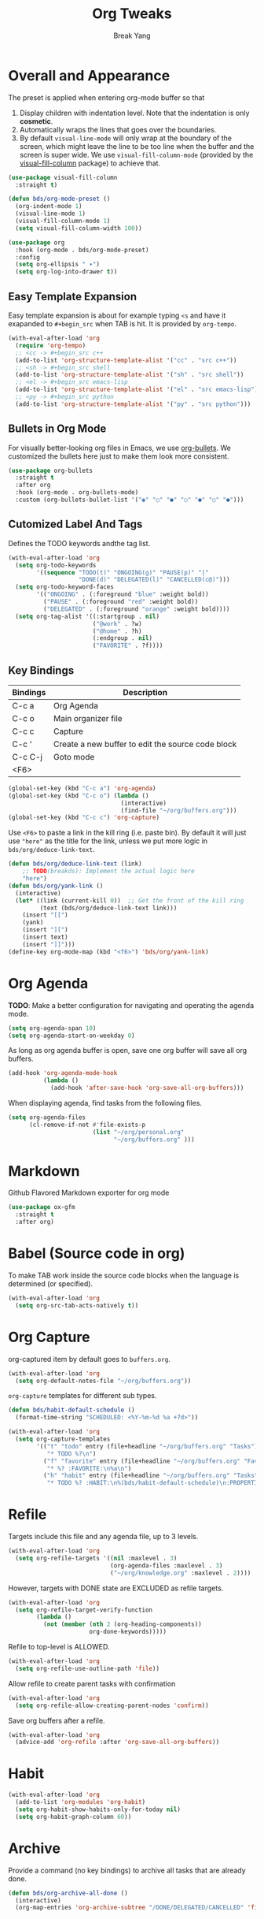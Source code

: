 #+TITLE: Org Tweaks
#+AUTHOR: Break Yang
#+STARTUP: showall

* Overall and Appearance

The preset is applied when entering org-mode buffer so that

1. Display children with indentation level. Note that the indentation is only *cosmetic*.
2. Automatically wraps the lines that goes over the boundaries.
3. By default =visual-line-mode= will only wrap at the boundary of the screen, which might leave the line to be too line when the buffer and the screen is super wide. We use =visual-fill-column-mode= (provided by the [[https://github.com/joostkremers/visual-fill-column][visual-fill-column]] package) to achieve that.

#+begin_src emacs-lisp
  (use-package visual-fill-column
    :straight t)

  (defun bds/org-mode-preset ()
    (org-indent-mode 1)
    (visual-line-mode 1)
    (visual-fill-column-mode 1)
    (setq visual-fill-column-width 100))

  (use-package org
    :hook (org-mode . bds/org-mode-preset)
    :config
    (setq org-ellipsis " ▾")
    (setq org-log-into-drawer t))
#+end_src

** Easy Template Expansion

Easy template expansion is about for example typing =<s= and have it exapanded to =#+begin_src= when TAB is hit. It is provided by =org-tempo=.

#+begin_src emacs-lisp
  (with-eval-after-load 'org
    (require 'org-tempo)
    ;; <cc -> #+begin_src c++
    (add-to-list 'org-structure-template-alist '("cc" . "src c++"))  
    ;; <sh -> #+begin_src shell
    (add-to-list 'org-structure-template-alist '("sh" . "src shell"))
    ;; <el -> #+begin_src emacs-lisp
    (add-to-list 'org-structure-template-alist '("el" . "src emacs-lisp"))
    ;; <py -> #+begin_src python
    (add-to-list 'org-structure-template-alist '("py" . "src python")))
#+end_src

** Bullets in Org Mode

For visually better-looking org files in Emacs, we use [[https://github.com/integral-dw/org-bullets][org-bullets]]. We customized the bullets here just to make them look more consistent.


#+BEGIN_SRC emacs-lisp
  (use-package org-bullets
    :straight t
    :after org
    :hook (org-mode . org-bullets-mode)
    :custom (org-bullets-bullet-list '("◉" "○" "●" "○" "●" "○" "●")))
#+END_SRC

** Cutomized Label And Tags

Defines the TODO keywords andthe tag list.

#+BEGIN_SRC emacs-lisp
  (with-eval-after-load 'org
    (setq org-todo-keywords
          '((sequence "TODO(t)" "ONGOING(g)" "PAUSE(p)" "|"
                      "DONE(d)" "DELEGATED(l)" "CANCELLED(c@)")))
    (setq org-todo-keyword-faces
          '(("ONGOING" . (:foreground "blue" :weight bold))
            ("PAUSE" . (:foreground "red" :weight bold))
            ("DELEGATED" . (:foreground "orange" :weight bold))))
    (setq org-tag-alist '((:startgroup . nil)
                          ("@work" . ?w)
                          ("@home" . ?h)
                          (:endgroup . nil)
                          ("FAVORITE" . ?f))))
#+END_SRC

** Key Bindings

| Bindings | Description                                       |
|----------+---------------------------------------------------|
| C-c a    | Org Agenda                                        |
| C-c o    | Main organizer file                               |
| C-c c    | Capture                                           |
| C-c '    | Create a new buffer to edit the source code block |
| C-c C-j  | Goto mode                                         |
| <F6>     |                                                   |

#+BEGIN_SRC emacs-lisp
  (global-set-key (kbd "C-c a") 'org-agenda)
  (global-set-key (kbd "C-c o") (lambda ()
                                  (interactive)
                                  (find-file "~/org/buffers.org")))
  (global-set-key (kbd "C-c c") 'org-capture)
#+END_SRC

Use =<F6>= to paste a link in the kill ring (i.e. paste bin). By default it will just use ="here"= as the title for the link, unless we put more logic in =bds/org/deduce-link-text=.

#+BEGIN_SRC emacs-lisp
  (defun bds/org/deduce-link-text (link)
      ;; TODO(breakds): Implement the actual logic here
      "here")
  (defun bds/org/yank-link ()
    (interactive)
    (let* ((link (current-kill 0))  ;; Get the front of the kill ring
           (text (bds/org/deduce-link-text link)))
      (insert "[[")
      (yank)
      (insert "][")
      (insert text)
      (insert "]]")))
  (define-key org-mode-map (kbd "<f6>") 'bds/org/yank-link)
#+END_SRC

* Org Agenda

*TODO*: Make a better configuration for navigating and operating the agenda mode.

#+begin_src emacs-lisp
  (setq org-agenda-span 10)
  (setq org-agenda-start-on-weekday 0)
#+end_src

As long as org agenda buffer is open, save one org buffer will save all org buffers.

#+begin_src emacs-lisp
  (add-hook 'org-agenda-mode-hook
            (lambda ()
              (add-hook 'after-save-hook 'org-save-all-org-buffers)))
#+end_src

When displaying agenda, find tasks from the following files.

#+BEGIN_SRC emacs-lisp
  (setq org-agenda-files
        (cl-remove-if-not #'file-exists-p
                          (list "~/org/personal.org"
                                "~/org/buffers.org" )))
#+END_SRC

* Markdown

Github Flavored Markdown exporter for org mode

#+BEGIN_SRC emacs-lisp
  (use-package ox-gfm
    :straight t
    :after org)
#+END_SRC

* Babel (Source code in org)

To make TAB work inside the source code blocks when the language is
determined (or specified).

#+BEGIN_SRC emacs-lisp
  (with-eval-after-load 'org
    (setq org-src-tab-acts-natively t))
#+END_SRC


* Org Capture

org-captured item by default goes to =buffers.org=.

#+BEGIN_SRC emacs-lisp
  (with-eval-after-load 'org
    (setq org-default-notes-file "~/org/buffers.org"))
#+END_SRC

=org-capture= templates for different sub types.

#+BEGIN_SRC emacs-lisp
  (defun bds/habit-default-schedule ()
    (format-time-string "SCHEDULED: <%Y-%m-%d %a +7d>"))

  (with-eval-after-load 'org
    (setq org-capture-templates
          '(("t" "todo" entry (file+headline "~/org/buffers.org" "Tasks")
             "* TODO %?\n")
            ("f" "favorite" entry (file+headline "~/org/buffers.org" "Favorite")
             "* %? :FAVORITE:\n%a\n")
            ("h" "habit" entry (file+headline "~/org/buffers.org" "Tasks")
             "* TODO %? :HABIT:\n%(bds/habit-default-schedule)\n:PROPERTIES:\n:STYLE: habit\n:END:\n"))))
#+END_SRC

* Refile

Targets include this file and any agenda file, up to 3 levels.

#+BEGIN_SRC emacs-lisp
  (with-eval-after-load 'org
    (setq org-refile-targets '((nil :maxlevel . 3)
                               (org-agenda-files :maxlevel . 3)
                               ("~/org/knowledge.org" :maxlevel . 2))))
#+END_SRC

However, targets with DONE state are EXCLUDED as refile targets.

#+BEGIN_SRC emacs-lisp
  (with-eval-after-load 'org
    (setq org-refile-target-verify-function
          (lambda ()
            (not (member (nth 2 (org-heading-components))
                         org-done-keywords)))))
#+END_SRC

Refile to top-level is ALLOWED.
#+BEGIN_SRC emacs-lisp
  (with-eval-after-load 'org
    (setq org-refile-use-outline-path 'file))
#+END_SRC

Allow refile to create parent tasks with confirmation

#+BEGIN_SRC emacs-lisp
  (with-eval-after-load 'org
    (setq org-refile-allow-creating-parent-nodes 'confirm))
#+END_SRC

Save org buffers after a refile.

#+begin_src emacs-lisp
  (with-eval-after-load 'org
    (advice-add 'org-refile :after 'org-save-all-org-buffers))
#+end_src

* Habit

#+BEGIN_SRC emacs-lisp
  (with-eval-after-load 'org
    (add-to-list 'org-modules 'org-habit)
    (setq org-habit-show-habits-only-for-today nil)
    (setq org-habit-graph-column 60))
#+END_SRC

* Archive

Provide a command (no key bindings) to archive all tasks that are
already done.

#+BEGIN_SRC emacs-lisp
  (defun bds/org-archive-all-done ()
    (interactive)
    (org-map-entries 'org-archive-subtree "/DONE/DELEGATED/CANCELLED" 'file))
#+END_SRC
